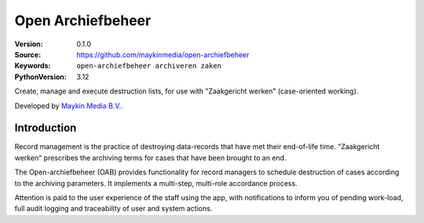 ==================
Open Archiefbeheer
==================

:Version: 0.1.0
:Source: https://github.com/maykinmedia/open-archiefbeheer
:Keywords: ``open-archiefbeheer archiveren zaken``
:PythonVersion: 3.12

|build-status| |code-quality| |black| |coverage| |python-versions| |docker| |docs|

Create, manage and execute destruction lists, for use with "Zaakgericht
werken" (case-oriented working).

Developed by `Maykin Media B.V.`_.


Introduction
============

Record management is the practice of destroying data-records that have met their
end-of-life time. "Zaakgericht werken" prescribes the archiving terms for cases
that have been brought to an end.

The Open-archiefbeheer (OAB) provides functionality for record
managers to schedule destruction of cases according to the archiving parameters.
It implements a multi-step, multi-role accordance process.

Attention is paid to the user experience of the staff using the app, with
notifications to inform you of pending work-load, full audit logging and
traceability of user and system actions.



.. _Maykin Media B.V.: https://www.maykinmedia.nl

.. |build-status| image:: https://github.com/maykinmedia/open-archiefbeheer/actions/workflows/ci.yml/badge.svg
    :alt: Build status
    :target: https://github.com/maykinmedia/open-archiefbeheer/actions/workflows/ci.yml

.. |code-quality| image:: https://github.com/maykinmedia/open-archiefbeheer/actions/workflows/code_quality.yml/badge.svg
    :alt: Code quality checks
    :target: https://github.com/maykinmedia/open-archiefbeheer/actions/workflows/code_quality.yml

.. |black| image:: https://img.shields.io/badge/code%20style-black-000000.svg
    :alt: Code style
    :target: https://github.com/psf/black

.. |coverage| image:: https://codecov.io/github/maykinmedia/open-archiefbeheer/branch/main/graphs/badge.svg?branch=main
    :alt: Coverage
    :target: https://codecov.io/gh/maykinmedia/open-archiefbeheer

.. |python-versions| image:: https://img.shields.io/badge/python-3.12-blue.svg
    :alt: Supported Python versions

.. |docker| image:: https://img.shields.io/docker/v/maykinmedia/open-archiefbeheer
    :alt: Docker image
    :target: https://hub.docker.com/r/maykinmedia/open-archiefbeheer/tags

.. |docs| image:: https://readthedocs.org/projects/open-archiefbeheer/badge/?version=latest
    :alt: Read the docs image
    :target: https://open-archiefbeheer.readthedocs.io/en/latest/